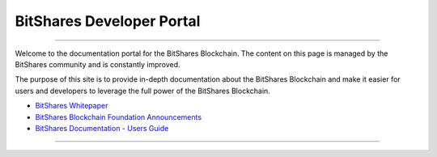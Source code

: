 
****************************
BitShares Developer Portal
****************************

.. image:: bitshares-logo.png
        :alt: Graphene Welcome
        :width: 80px
        :align: center
		
----------

.. centered:: **Welcome to the BitShares Developers Portal**


Welcome to the documentation portal for the BitShares Blockchain. The content on this page is managed by the BitShares community and is constantly improved.

The purpose of this site is to provide in-depth documentation about the BitShares Blockchain and make it easier for users and developers to leverage the full power of the BitShares Blockchain.



- `BitShares Whitepaper <http://www.bitshares.foundation/papers/BitSharesBlockchain.pdf>`_
- `BitShares Blockchain Foundation Announcements <http://www.bitshares.foundation/>`_
- `BitShares Documentation - Users Guide <http://how.bitshares.works/en/latest/>`_

----------

